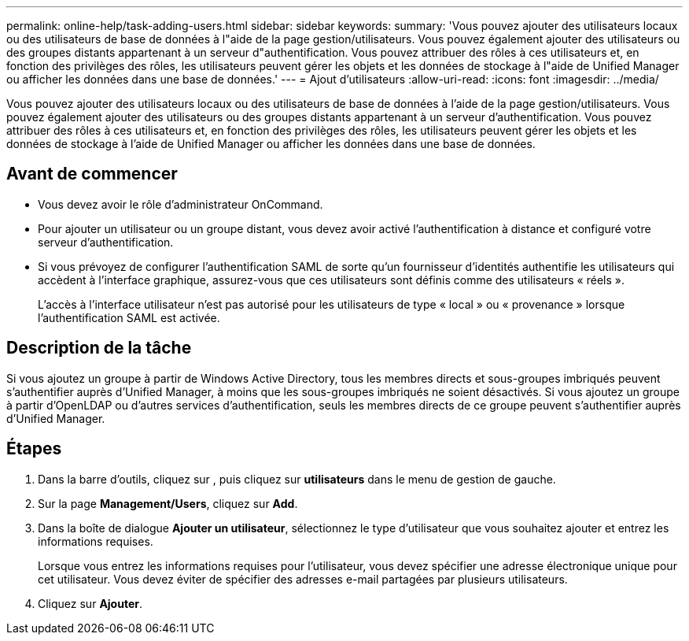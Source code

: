 ---
permalink: online-help/task-adding-users.html 
sidebar: sidebar 
keywords:  
summary: 'Vous pouvez ajouter des utilisateurs locaux ou des utilisateurs de base de données à l"aide de la page gestion/utilisateurs. Vous pouvez également ajouter des utilisateurs ou des groupes distants appartenant à un serveur d"authentification. Vous pouvez attribuer des rôles à ces utilisateurs et, en fonction des privilèges des rôles, les utilisateurs peuvent gérer les objets et les données de stockage à l"aide de Unified Manager ou afficher les données dans une base de données.' 
---
= Ajout d'utilisateurs
:allow-uri-read: 
:icons: font
:imagesdir: ../media/


[role="lead"]
Vous pouvez ajouter des utilisateurs locaux ou des utilisateurs de base de données à l'aide de la page gestion/utilisateurs. Vous pouvez également ajouter des utilisateurs ou des groupes distants appartenant à un serveur d'authentification. Vous pouvez attribuer des rôles à ces utilisateurs et, en fonction des privilèges des rôles, les utilisateurs peuvent gérer les objets et les données de stockage à l'aide de Unified Manager ou afficher les données dans une base de données.



== Avant de commencer

* Vous devez avoir le rôle d'administrateur OnCommand.
* Pour ajouter un utilisateur ou un groupe distant, vous devez avoir activé l'authentification à distance et configuré votre serveur d'authentification.
* Si vous prévoyez de configurer l'authentification SAML de sorte qu'un fournisseur d'identités authentifie les utilisateurs qui accèdent à l'interface graphique, assurez-vous que ces utilisateurs sont définis comme des utilisateurs « réels ».
+
L'accès à l'interface utilisateur n'est pas autorisé pour les utilisateurs de type « local » ou « provenance » lorsque l'authentification SAML est activée.





== Description de la tâche

Si vous ajoutez un groupe à partir de Windows Active Directory, tous les membres directs et sous-groupes imbriqués peuvent s'authentifier auprès d'Unified Manager, à moins que les sous-groupes imbriqués ne soient désactivés. Si vous ajoutez un groupe à partir d'OpenLDAP ou d'autres services d'authentification, seuls les membres directs de ce groupe peuvent s'authentifier auprès d'Unified Manager.



== Étapes

. Dans la barre d'outils, cliquez sur *image:../media/clusterpage-settings-icon.gif[""]*, puis cliquez sur *utilisateurs* dans le menu de gestion de gauche.
. Sur la page *Management/Users*, cliquez sur *Add*.
. Dans la boîte de dialogue *Ajouter un utilisateur*, sélectionnez le type d'utilisateur que vous souhaitez ajouter et entrez les informations requises.
+
Lorsque vous entrez les informations requises pour l'utilisateur, vous devez spécifier une adresse électronique unique pour cet utilisateur. Vous devez éviter de spécifier des adresses e-mail partagées par plusieurs utilisateurs.

. Cliquez sur *Ajouter*.

